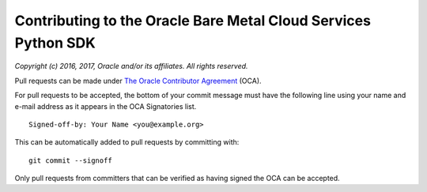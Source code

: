 Contributing to the Oracle Bare Metal Cloud Services Python SDK
~~~~~~~~~~~~~~~~~~~~~~~~~~~~~~~~~~~~~~~~~~~~~~~~~~~~~~~~~~~~~~~

*Copyright (c) 2016, 2017, Oracle and/or its affiliates. All rights reserved.*

Pull requests can be made under
`The Oracle Contributor Agreement <https://www.oracle.com/technetwork/community/oca-486395.html>`_ (OCA).

For pull requests to be accepted, the bottom of
your commit message must have the following line using your name and
e-mail address as it appears in the OCA Signatories list.

::

  Signed-off-by: Your Name <you@example.org>

This can be automatically added to pull requests by committing with:

::

  git commit --signoff

Only pull requests from committers that can be verified as having
signed the OCA can be accepted.